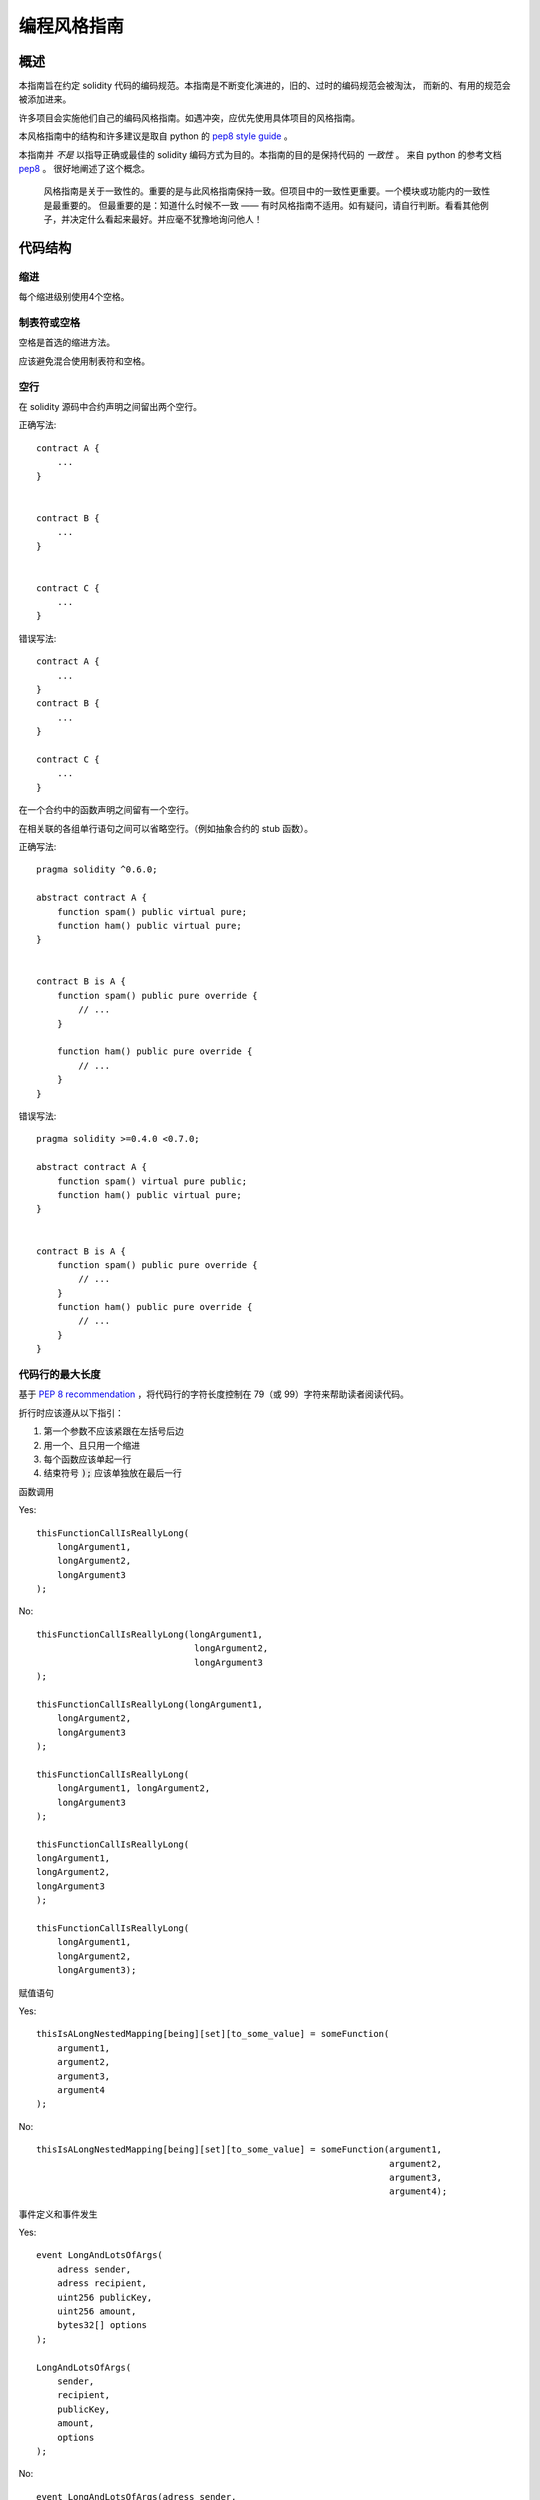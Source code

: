 .. index:: style, coding style

#############
编程风格指南
#############

************
概述
************

本指南旨在约定 solidity 代码的编码规范。本指南是不断变化演进的，旧的、过时的编码规范会被淘汰，
而新的、有用的规范会被添加进来。

许多项目会实施他们自己的编码风格指南。如遇冲突，应优先使用具体项目的风格指南。

本风格指南中的结构和许多建议是取自 python 的 `pep8 style guide <https://www.python.org/dev/peps/pep-0008/>`_ 。

本指南并 *不是* 以指导正确或最佳的 solidity 编码方式为目的。本指南的目的是保持代码的 *一致性* 。
来自 python 的参考文档 `pep8 <https://www.python.org/dev/peps/pep-0008/#a-foolish-consistency-is-the-hobgoblin-of-little-minds>`_ 。
很好地阐述了这个概念。

    风格指南是关于一致性的。重要的是与此风格指南保持一致。但项目中的一致性更重要。一个模块或功能内的一致性是最重要的。
    但最重要的是：知道什么时候不一致 —— 有时风格指南不适用。如有疑问，请自行判断。看看其他例子，并决定什么看起来最好。并应毫不犹豫地询问他人！

***********
代码结构
***********


缩进
===========

每个缩进级别使用4个空格。

制表符或空格
==============

空格是首选的缩进方法。

应该避免混合使用制表符和空格。

空行
===========

在 solidity 源码中合约声明之间留出两个空行。


正确写法::

    contract A {
        ...
    }


    contract B {
        ...
    }


    contract C {
        ...
    }

错误写法::

    contract A {
        ...
    }
    contract B {
        ...
    }

    contract C {
        ...
    }

在一个合约中的函数声明之间留有一个空行。

在相关联的各组单行语句之间可以省略空行。（例如抽象合约的 stub 函数）。

正确写法::

    pragma solidity ^0.6.0;

    abstract contract A {
        function spam() public virtual pure;
        function ham() public virtual pure;
    }


    contract B is A {
        function spam() public pure override {
            // ...
        }

        function ham() public pure override {
            // ...
        }
    }

错误写法::

    pragma solidity >=0.4.0 <0.7.0;

    abstract contract A {
        function spam() virtual pure public;
        function ham() public virtual pure;
    }


    contract B is A {
        function spam() public pure override {
            // ...
        }
        function ham() public pure override {
            // ...
        }
    }


.. _maximum_line_length:

代码行的最大长度
===================

基于 `PEP 8 recommendation <https://www.python.org/dev/peps/pep-0008/#maximum-line-length>`_ ，将代码行的字符长度控制在 79（或 99）字符来帮助读者阅读代码。

折行时应该遵从以下指引：

1. 第一个参数不应该紧跟在左括号后边
2. 用一个、且只用一个缩进
3. 每个函数应该单起一行
4. 结束符号 :code:`);` 应该单独放在最后一行

函数调用

Yes::

    thisFunctionCallIsReallyLong(
        longArgument1,
        longArgument2,
        longArgument3
    );

No::

    thisFunctionCallIsReallyLong(longArgument1,
                                  longArgument2,
                                  longArgument3
    );

    thisFunctionCallIsReallyLong(longArgument1,
        longArgument2,
        longArgument3
    );

    thisFunctionCallIsReallyLong(
        longArgument1, longArgument2,
        longArgument3
    );

    thisFunctionCallIsReallyLong(
    longArgument1,
    longArgument2,
    longArgument3
    );

    thisFunctionCallIsReallyLong(
        longArgument1,
        longArgument2,
        longArgument3);

赋值语句

Yes::

    thisIsALongNestedMapping[being][set][to_some_value] = someFunction(
        argument1,
        argument2,
        argument3,
        argument4
    );

No::

    thisIsALongNestedMapping[being][set][to_some_value] = someFunction(argument1,
                                                                       argument2,
                                                                       argument3,
                                                                       argument4);

事件定义和事件发生

Yes::

    event LongAndLotsOfArgs(
        adress sender,
        adress recipient,
        uint256 publicKey,
        uint256 amount,
        bytes32[] options
    );

    LongAndLotsOfArgs(
        sender,
        recipient,
        publicKey,
        amount,
        options
    );

No::

    event LongAndLotsOfArgs(adress sender,
                            adress recipient,
                            uint256 publicKey,
                            uint256 amount,
                            bytes32[] options);

    LongAndLotsOfArgs(sender,
                      recipient,
                      publicKey,
                      amount,
                      options);

源文件编码格式
====================

首选 UTF-8 或 ASCII 编码。

Imports 规范
====================

Import 语句应始终放在文件的顶部。

正确写法::

    import "owned";


    contract A {
        ...
    }


    contract B is owned {
        ...
    }

错误写法::

    contract A {
        ...
    }


    import "owned";


    contract B is owned {
        ...
    }

函数顺序
==================

排序有助于读者识别他们可以调用哪些函数，并更容易地找到构造函数和 fallback 函数的定义。

函数应根据其可见性和顺序进行分组：

- 构造函数
- receive 函数（如果存在）
- fallback 函数（如果存在）
- 外部函数
- 公共函数
- 内部函数和变量
- 私有函数和变量

在一个分组中，把 ``view`` 和 ``pure`` 函数放在最后。

正确写法::

    contract A {
        function A() public {
            ...
        }

        receive() external payable {
            // ...
        }

        fallback() external {
            // ...
        }

        // External functions
        // ...

        // External functions that are view
        // ...

        // External functions that are pure
        // ...

        // Public functions
        // ...

        // Internal functions
        // ...

        // Private functions
        // ...
    }

错误写法::

    contract A {

        // External functions
        // ...


        fallback() external {
            // ...
        }
        receive() external payable {
            // ...
        }

        // Private functions
        // ...

        // Public functions
        // ...

        function A() public {
            ...
        }

        function() public {
            ...
        }

        // Internal functions
        // ...
    }

表达式中的空格
=========================

在以下情况下避免无关的空格：

除单行函数声明外，紧接着小括号，中括号或者大括号的内容应该避免使用空格。

正确写法::

    spam(ham[1], Coin({name: "ham"}));

错误写法::

    spam( ham[ 1 ], Coin( { name: "ham" } ) );

除外::

    function singleLine() public { spam(); }

紧接在逗号，分号之前：

正确写法::

    function spam(uint i, Coin coin) public;

错误写法::

    function spam(uint i , Coin coin) public ;

赋值或其他操作符两边多于一个的空格：

正确写法::

    x = 1;
    y = 2;
    long_variable = 3;

错误写法::

    x             = 1;
    y             = 2;
    long_variable = 3;

fallback 和 receive 函数中不要包含空格：

正确写法::
    receive() external payable {
        ...
    }

    function() public {
        ...
    }

错误写法::

    receive () external payable {
        ...
    }

    function () public {
        ...
    }

控制结构
==================

用大括号表示一个合约，库、函数和结构。
应该：

* 开括号与声明应在同一行。
* 闭括号在与之前函数声明对应的开括号保持同一缩进级别上另起一行。
* 开括号前应该有一个空格。

正确写法::

    contract Coin {
        struct Bank {
            address owner;
            uint balance;
        }
    }

错误写法::

    contract Coin
    {
        struct Bank {
            address owner;
            uint balance;
        }
    }

对于控制结构 ``if``， ``else``， ``while``， ``for`` 的实施建议与以上相同。

另外，诸如 ``if``， ``else``， ``while``， ``for`` 这类的控制结构和条件表达式的块之间应该有一个单独的空格，
同样的，条件表达式的块和开括号之间也应该有一个空格。

正确写法::

    if (...) {
        ...
    }

    for (...) {
        ...
    }

错误写法::

    if (...)
    {
        ...
    }

    while(...){
    }

    for (...) {
        ...;}

对于控制结构， *如果* 其主体内容只包含一行，则可以省略括号。

正确写法::

    if (x < 10)
        x += 1;

错误写法::

    if (x < 10)
        someArray.push(Coin({
            name: 'spam',
            value: 42
        }));

对于具有 ``else`` 或 ``else if`` 子句的 ``if`` 块， ``else`` 应该是与 ``if`` 的闭大括号放在同一行上。 这一规则区别于
其他块状结构。

正确写法::

    if (x < 3) {
        x += 1;
    } else if (x > 7) {
        x -= 1;
    } else {
        x = 5;
    }


    if (x < 3)
        x += 1;
    else
        x -= 1;

错误写法::

    if (x < 3) {
        x += 1;
    }
    else {
        x -= 1;
    }

函数声明
====================

对于简短的函数声明，建议函数体的开括号与函数声明保持在同一行。

闭大括号应该与函数声明的缩进级别相同。

开大括号之前应该有一个空格。

正确写法::

    function increment(uint x) public pure returns (uint) {
        return x + 1;
    }

    function increment(uint x) public pure onlyowner returns (uint) {
        return x + 1;
    }

错误写法::

    function increment(uint x) public pure returns (uint)
    {
        return x + 1;
    }

    function increment(uint x) public pure returns (uint){
        return x + 1;
    }

    function increment(uint x) public pure returns (uint) {
        return x + 1;
        }

    function increment(uint x) public pure returns (uint) {
        return x + 1;}

你应该严格地标示所有函数的可见性，包括构造函数。



Yes::

    function explicitlyPublic(uint val) public {
        doSomething();
    }

No::

    function implicitlyPublic(uint val) {
        doSomething();
    }


函数修饰器的顺序应该是:

1. Visibility
2. Mutability
3. Virtual
4. Override
5. Custom modifiers

Yes::

    function balance(uint from) public view override returns (uint)  {
        return balanceOf[from];
    }

    function shutdown() public onlyowner {
        selfdestruct(owner);
    }

No::

    function balance(uint from) public override view returns (uint)  {
        return balanceOf[from];
    }

    function shutdown() onlyowner public {
        selfdestruct(owner);
    }


对于长函数声明，建议将每个参数独立一行并与函数体保持相同的缩进级别。闭括号和开括号也应该
独立一行并保持与函数声明相同的缩进级别。

正确写法::

    function thisFunctionHasLotsOfArguments(
        address a,
        address b,
        address c,
        address d,
        address e,
        address f
    )
        public
    {
        doSomething();
    }

错误写法::

    function thisFunctionHasLotsOfArguments(address a, address b, address c,
        address d, address e, address f) public {
        doSomething();
    }

    function thisFunctionHasLotsOfArguments(address a,
                                            address b,
                                            address c,
                                            address d,
                                            address e,
                                            address f) public {
        doSomething();
    }

    function thisFunctionHasLotsOfArguments(
        address a,
        address b,
        address c,
        address d,
        address e,
        address f) public {
        doSomething();
    }


如果一个长函数声明有修饰符，那么每个修饰符应该下沉到独立的一行。

正确写法::

    function thisFunctionNameIsReallyLong(address x, address y, address z)
        public
        onlyowner
        priced
        returns (address)
    {
        doSomething();
    }

    function thisFunctionNameIsReallyLong(
        address x,
        address y,
        address z,
    )
        public
        onlyowner
        priced
        returns (address)
    {
        doSomething();
    }

错误写法::

    function thisFunctionNameIsReallyLong(address x, address y, address z)
                                          public
                                          onlyowner
                                          priced
                                          returns (address) {
        doSomething();
    }

    function thisFunctionNameIsReallyLong(address x, address y, address z)
        public onlyowner priced returns (address)
    {
        doSomething();
    }

    function thisFunctionNameIsReallyLong(address x, address y, address z)
        public
        onlyowner
        priced
        returns (address) {
        doSomething();
    }

多行输出参数和返回值语句应该遵从 :ref:`代码行的最大长度 <maximum_line_length>` 一节的说明。

Yes::

    function thisFunctionNameIsReallyLong(
        address a,
        address b,
        address c
    )
        public
        returns (
            address someAddressName,
            uint256 LongArgument,
            uint256 Argument
        )
    {
        doSomething()

        return (
            veryLongReturnArg1,
            veryLongReturnArg2,
            veryLongReturnArg3
        );
    }

No::

    function thisFunctionNameIsReallyLong(
        address a,
        address b,
        address c
    )
        public
        returns (address someAddressName,
                 uint256 LongArgument,
                 uint256 Argument)
    {
        doSomething()

        return (veryLongReturnArg1,
                veryLongReturnArg1,
                veryLongReturnArg1);
    }

对于继承合约中需要参数的构造函数，如果函数声明很长或难以阅读，建议将基础构造函数像多个修饰符的风格那样
每个下沉到一个新行上书写。

正确写法::

    contract A is B, C, D {
        function A(uint param1, uint param2, uint param3, uint param4, uint param5)
            B(param1)
            C(param2, param3)
            D(param4)
            public
        {
            // do something with param5
        }
    }

错误写法::

    contract A is B, C, D {
        function A(uint param1, uint param2, uint param3, uint param4, uint param5)
        B(param1)
        C(param2, param3)
        D(param4)
        public
        {
            // do something with param5
        }
    }

    contract A is B, C, D {
        function A(uint param1, uint param2, uint param3, uint param4, uint param5)
            B(param1)
            C(param2, param3)
            D(param4)
            public {
            // do something with param5
        }
    }

当用单个语句声明简短函数时，允许在一行中完成。

允许::

  function shortFunction() public { doSomething(); }

这些函数声明的准则旨在提高可读性。
因为本指南不会涵盖所有内容，作者应该自行作出最佳判断。

映射
========

待定

变量声明
=====================

数组变量的声明在变量类型和括号之间不应该有空格。

正确写法::

    uint[] x;

错误写法::

    uint [] x;


其他建议
=====================

* 字符串应该用双引号而不是单引号。

正确写法::

      str = "foo";
      str = "Hamlet says, 'To be or not to be...'";

错误写法::

      str = 'bar';
      str = '"Be yourself; everyone else is already taken." -Oscar Wilde';

* 操作符两边应该各有一个空格。

正确写法::

    x = 3;
    x = 100 / 10;
    x += 3 + 4;
    x |= y && z;

错误写法::

    x=3;
    x = 100/10;
    x += 3+4;
    x |= y&&z;

* 为了表示优先级，高优先级操作符两边可以省略空格。这样可以提高复杂语句的可读性。你应该在操作符两边总是使用相同的空格数：

正确写法::

    x = 2**3 + 5;
    x = 2*y + 3*z;
    x = (a+b) * (a-b);

错误写法::

    x = 2** 3 + 5;
    x = y+z;
    x +=1;


******************
命名规范
******************

当完全采纳和使用命名规范时会产生强大的作用。 当使用不同的规范时，则不会立即获取代码中传达的重要 *元* 信息。

这里给出的命名建议旨在提高可读性，因此它们不是规则，而是透过名称来尝试和帮助传达最多的信息。

最后，基于代码库中的一致性，本文档中的任何规范总是可以被（代码库中的规范）取代。


命名方式
=============

为了避免混淆，下面的名字用来指明不同的命名方式。

* ``b`` (单个小写字母)
* ``B`` (单个大写字母)
* ``lowercase`` （小写）
* ``lower_case_with_underscores`` （小写和下划线）
* ``UPPERCASE`` （大写）
* ``UPPER_CASE_WITH_UNDERSCORES`` （大写和下划线）
* ``CapitalizedWords`` (驼峰式，首字母大写）
* ``mixedCase`` (混合式，与驼峰式的区别在于首字母小写！)
* ``Capitalized_Words_With_Underscores`` (首字母大写和下划线)

..注意:: 当在驼峰式命名中使用缩写时，应该将缩写中的所有字母都大写。 因此 HTTPServerError 比 HttpServerError 好。
 当在混合式命名中使用缩写时，除了第一个缩写中的字母小写（如果它是整个名称的开头的话）以外，其他缩写中的字母均大写。
 因此 xmlHTTPRequest 比 XMLHTTPRequest 更好。


应避免的名称
==============

* ``l`` - el的小写方式
* ``O`` - oh的大写方式
* ``I`` - eye的大写方式

切勿将任何这些用于单个字母的变量名称。 他们经常难以与数字 1 和 0 区分开。

合约和库名称
==========================

合约和库名称应该使用驼峰式风格。比如：``SimpleToken``，``SmartBank``，``CertificateHashRepository``，``Player``。

结构体名称
==========================

结构体名称应该使用驼峰式风格。比如：``MyCoin``，``Position``，``PositionXY``。

事件名称
===========

事件名称应该使用驼峰式风格。比如：``Deposit``，``Transfer``，``Approval``，``BeforeTransfer``，``AfterTransfer``。

函数名称
==============
函数名称不同于结构，应该使用混合式命名风格。比如：``getBalance``，``transfer``，``verifyOwner``，``addMember``，``changeOwner``。

函数参数命名
=======================

函数参数命名应该使用混合式命名风格。比如：``initialSupply``，``account``，``recipientAddress``，``senderAddress``，``newOwner``。
在编写操作自定义结构的库函数时，这个结构体应该作为函数的第一个参数，并且应该始终命名为 ``self``。

局部变量和状态变量名称
==============================

使用混合式命名风格。比如：``totalSupply``，``remainingSupply``，``balancesOf``，``creatorAddress``，``isPreSale``，``tokenExchangeRate``。

常量命名
=========

常量应该全都使用大写字母书写，并用下划线分割单词。比如：``MAX_BLOCKS``，``TOKEN_NAME``，``TOKEN_TICKER``，``CONTRACT_VERSION``。

修饰符命名
==============

使用混合式命名风格。比如：``onlyBy``，``onlyAfter``，``onlyDuringThePreSale``。

枚举变量命名
====================

在声明简单类型时，枚举应该使用驼峰式风格。比如：``TokenGroup``，``Frame``，``HashStyle``，``CharacterLocation``。


避免命名冲突
==========================

* ``single_trailing_underscore_``

当所起名称与内建或保留关键字相冲突时，建议照此惯例在名称后边添加下划线。


************************
描述注释 NatSpec
************************

Solidity 智能合约有一种基于以太坊自然语言说明格式（Ethereum Natural Language Specification Format）的注释形式。

Add comments above functions or contracts following `doxygen <http://www.doxygen.nl>`_ notation
of one or multiple lines starting with `///` or a
multiline comment starting with `/**` and ending with `*/`.

For example, the contract from `a simple smart contract <simple-smart-contract>`_ with the comments
added looks like the one below::

    pragma solidity >=0.4.0 <0.7.0;

    /// @author The Solidity Team
    /// @title A simple storage example
    contract TinyStorage {
        uint storedData;

        /// Store `x`.
        /// @param x the new value to store
        /// @dev stores the number in the state variable `storedData`
        function set(uint x) public {
            storedData = x;
        }

        /// Return the stored value.
        /// @dev retrieves the value of the state variable `storedData`
        /// @return the stored value
        function get() public view returns (uint) {
            return storedData;
        }
    }


It is recommended that Solidity contracts are fully annontated using `NatSpec <natspec>`_ for all public interfaces (everything in the ABI).

Please see the sectian about `NatSpec <natspec>`_ for a detailed explanation.
